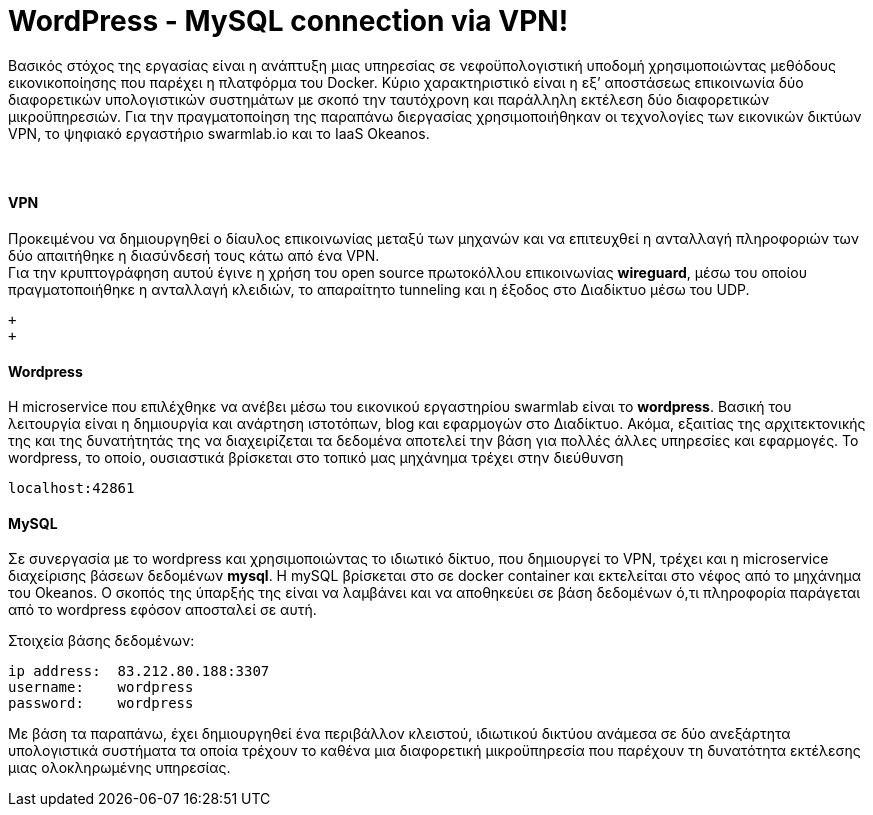 WordPress - MySQL connection via VPN!
==================================== 
 
Βασικός στόχος της εργασίας είναι η ανάπτυξη μιας υπηρεσίας σε νεφοϋπολογιστική υποδομή χρησιμοποιώντας μεθόδους εικονικοποίησης που παρέχει η πλατφόρμα του Docker. Κύριο χαρακτηριστικό είναι η εξ’ αποστάσεως επικοινωνία δύο διαφορετικών υπολογιστικών συστημάτων με σκοπό την ταυτόχρονη και παράλληλη εκτέλεση δύο διαφορετικών μικροϋπηρεσιών. Για την πραγματοποίηση της παραπάνω διεργασίας χρησιμοποιήθηκαν οι τεχνολογίες των εικονικών δικτύων VPN, το ψηφιακό εργαστήριο swarmlab.io και το IaaS Οkeanos. + 
 + 
 +

VPN + 
^^^^^ 
Προκειμένου να δημιουργηθεί ο δίαυλος επικοινωνίας μεταξύ των μηχανών και να επιτευχθεί η ανταλλαγή πληροφοριών των δύο απαιτήθηκε η διασύνδεσή τους κάτω από ένα VPN. + 
Για την κρυπτογράφηση αυτού έγινε η χρήση του open source πρωτοκόλλου επικοινωνίας *wireguard*, μέσω του οποίου πραγματοποιήθηκε η ανταλλαγή κλειδιών, το απαραίτητο tunneling και η έξοδος στο Διαδίκτυο μέσω του UDP.
 + 
 
 + 
 + 

Wordpress +  
^^^^^^^^^^
H microservice που επιλέχθηκε να ανέβει μέσω του εικονικού εργαστηρίου swarmlab είναι το *wordpress*. Βασική του λειτουργία είναι η δημιουργία και ανάρτηση ιστοτόπων, blog και εφαρμογών στο Διαδίκτυο. Ακόμα, εξαιτίας της αρχιτεκτονικής της και της δυνατήτητάς της να διαχειρίζεται τα δεδομένα αποτελεί την βάση για πολλές άλλες υπηρεσίες και εφαρμογές.
Το wordpress, το οποίο, ουσιαστικά βρίσκεται στο τοπικό μας μηχάνημα τρέχει στην διεύθυνση 
----
localhost:42861
----
 
 
MySQL + 
^^^^^^
Σε συνεργασία με το wordpress και χρησιμοποιώντας το ιδιωτικό δίκτυο, που δημιουργεί το VPN, τρέχει και η microservice διαχείρισης βάσεων δεδομένων *mysql*.
H mySQL βρίσκεται στο σε docker container και εκτελείται στο νέφος από το μηχάνημα του Okeanos.
Ο σκοπός της ύπαρξής της είναι να λαμβάνει και να αποθηκεύει σε βάση δεδομένων ό,τι πληροφορία παράγεται από το wordpress εφόσον αποσταλεί σε αυτή. 
    + 

Στοιχεία βάσης δεδομένων:
----
ip address:  83.212.80.188:3307
username:    wordpress
password:    wordpress
----
 
Με βάση τα παραπάνω, έχει δημιουργηθεί ένα περιβάλλον κλειστού, ιδιωτικού δικτύου ανάμεσα σε δύο ανεξάρτητα υπολογιστικά συστήματα τα οποία τρέχουν το καθένα μια διαφορετική μικροϋπηρεσία που παρέχουν τη δυνατότητα εκτέλεσης μιας ολοκληρωμένης υπηρεσίας.  



















      








